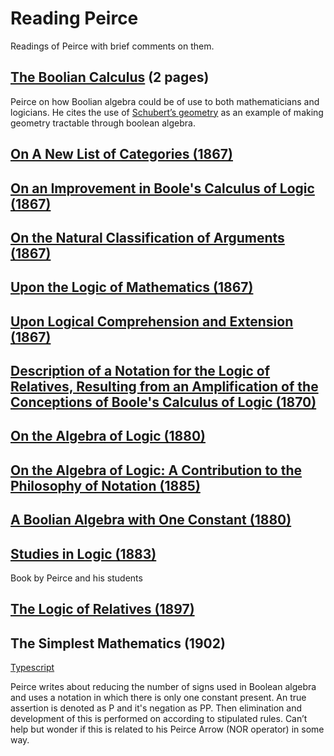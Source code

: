 * Reading Peirce

Readings of Peirce with brief comments on them.

** [[https://rs.cms.hu-berlin.de/peircearchive/pages/view.php?ref=987][The Boolian Calculus]] (2 pages)
Peirce on how Boolian algebra could be of use to both mathematicians and logicians.
He cites the use of [[https://en.wikipedia.org/wiki/Schubert_calculus][Schubert’s geometry]] as an example of making geometry tractable through boolean algebra.

** [[https://www.jstor.org/stable/pdf/20179567.pdf][On A New List of Categories (1867)]]

** [[https://www.jstor.org/stable/pdf/20179565.pdf][On an Improvement in Boole's Calculus of Logic (1867)]]

** [[https://www.jstor.org/stable/pdf/20179566.pdf][On the Natural Classification of Arguments (1867)]]

** [[https://www.jstor.org/stable/pdf/20179570.pdf][Upon the Logic of Mathematics (1867)]]

** [[https://www.jstor.org/stable/pdf/20179572.pdf][Upon Logical Comprehension and Extension (1867)]]

** [[https://www.jstor.org/stable/pdf/25058006.pdf][Description of a Notation for the Logic of Relatives, Resulting from an Amplification of the Conceptions of Boole's Calculus of Logic (1870)]]

[[./img/notational-lattice.png]]

** [[https://www.jstor.org/stable/pdf/2369442.pdf][On the Algebra of Logic (1880)]]

** [[https://www.jstor.org/stable/2369451][On the Algebra of Logic: A Contribution to the Philosophy of Notation (1885)]]


** [[https://rs.cms.hu-berlin.de/peircearchive/pages/view.php?ref=21271][A Boolian Algebra with One Constant (1880)]]

** [[https://isidore.co/calibre/get/pdf/5815][Studies in Logic (1883)]]

Book by Peirce and his students

** [[https://www.jstor.org/stable/27897407][The Logic of Relatives (1897)]]

** The Simplest Mathematics (1902)

[[https://hollisarchives.lib.harvard.edu/repositories/24/archival_objects/1797114][Typescript]]

Peirce writes about reducing the number of signs used in Boolean algebra and uses a notation in which there is only one constant present.
An true assertion is denoted as P and it's negation as PP. Then elimination and development of this is performed on according to stipulated rules.
Can’t help but wonder if this is related to his Peirce Arrow (NOR operator) in some way.
